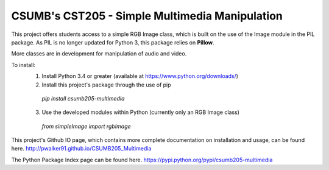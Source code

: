 CSUMB's CST205 - Simple Multimedia Manipulation
=======================

This project offers students access to a simple RGB Image class, which
is built on the use of the Image module in the PIL package. As PIL is no
longer updated for Python 3, this package relies on **Pillow**.

More classes are in development for manipulation of audio and video.

To install:
  1. Install Python 3.4 or greater (available at https://www.python.org/downloads/)
  2. Install this project's package through the use of pip
    `pip install csumb205-multimedia`
  3. Use the developed modules within Python (currently only an RGB Image class)
    `from simpleImage import rgbImage`

This project's Github IO page, which contains more complete documentation on installation and usage, can be found here.
http://pwalker91.github.io/CSUMB205_Multimedia

The Python Package Index page can be found here.
https://pypi.python.org/pypi/csumb205-multimedia
